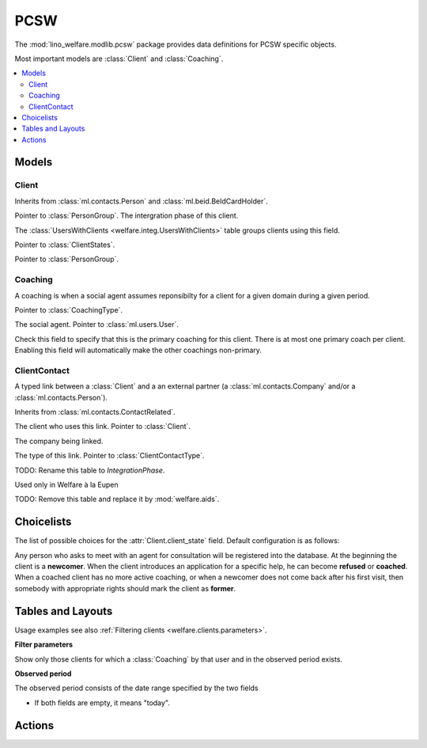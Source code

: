 ===========
PCSW
===========

.. module:: welfare.pcsw

The :mod:`lino_welfare.modlib.pcsw` package provides data definitions
for PCSW specific objects. 

Most important models are :class:`Client` and :class:`Coaching`.

.. contents:: 
   :local:
   :depth: 3



Models
======

Client
------

.. class:: Client

    Inherits from :class:`ml.contacts.Person` and
    :class:`ml.beid.BeIdCardHolder`.

    .. attribute:: group

    Pointer to :class:`PersonGroup`.
    The intergration phase of this client.  
    
    The :class:`UsersWithClients <welfare.integ.UsersWithClients>`
    table groups clients using this field.


    .. attribute:: client_state
    
    Pointer to :class:`ClientStates`.

   

    .. attribute:: client_contact_type
    
    Pointer to :class:`PersonGroup`.

Coaching
--------

.. class:: Coaching

    A coaching is when a social agent assumes reponsibilty for a
    client for a given domain during a given period.

    .. attribute:: type

    Pointer to :class:`CoachingType`.

    .. attribute:: user

    The social agent. Pointer to :class:`ml.users.User`.

    .. attribute:: primary

    Check this field to specify that this is the primary coaching for
    this client.  There is at most one primary coach per client.
    Enabling this field will automatically make the other coachings
    non-primary.

ClientContact
-------------

.. class:: ClientContact

    A typed link between a :class:`Client` and a an external partner
    (a :class:`ml.contacts.Company` and/or a
    :class:`ml.contacts.Person`).

    Inherits from :class:`ml.contacts.ContactRelated`.

    .. attribute:: client

    The client who uses this link. Pointer to :class:`Client`.

    .. attribute:: company

    The company being linked. 

    .. attribute:: type

    The type of this link. Pointer to :class:`ClientContactType`.


.. class:: Dispense

.. class:: Exclusion



.. class:: PersonGroup

  TODO: Rename this table to `IntegrationPhase`.

  .. django2rst:: 

      rt.show(pcsw.PersonGroups)


.. class:: Activity

  Used only in Welfare à la Eupen

.. class:: DispenseReason

  .. django2rst:: 

      rt.show(pcsw.DispenseReasons)


.. class:: ExclusionType

  .. django2rst:: rt.show(pcsw.ExclusionTypes)


.. class:: AidType

  TODO: Remove this table and replace it by :mod:`welfare.aids`.

.. class:: ClientContactType

  .. django2rst:: rt.show(pcsw.ClientContactTypes)

.. class:: CoachingType

  .. django2rst:: rt.show(pcsw.CoachingTypes)

.. class:: CoachingEnding

  .. django2rst:: rt.show(pcsw.CoachingEndings)




Choicelists
===========

.. class:: ClientStates

  The list of possible choices for the :attr:`Client.client_state` field.
  Default configuration is as follows:

  .. django2rst:: rt.show(pcsw.ClientStates)

  Any person who asks to meet with an agent for consultation will be
  registered into the database.  At the beginning the client is a
  **newcomer**. When the client introduces an application for a
  specific help, he can become **refused** or **coached**. When a
  coached client has no more active coaching, or when a newcomer does
  not come back after his first visit, then somebody with appropriate
  rights should mark the client as **former**.

.. class:: CivilState

  .. django2rst:: 

      rt.show(pcsw.CivilState)

.. class:: ResidenceType

  .. django2rst:: 

      rt.show(pcsw.ResidenceType)


.. class:: ClientEvents

  .. django2rst:: 

      rt.show(pcsw.ClientEvents)

.. class:: RefusalReasons

  .. django2rst:: 

      rt.show(pcsw.RefusalReasons)




Tables and Layouts
==================

.. class:: Clients

    Usage examples see also :ref:`Filtering clients
    <welfare.clients.parameters>`.

    **Filter parameters**

    .. attribute:: client_state
    .. attribute:: coached_by

    Show only those clients for which a :class:`Coaching` by that user
    and in the observed period exists.

    .. attribute:: and_coached_by
    .. attribute:: start_date
    .. attribute:: end_date

    **Observed period**

    The observed period consists of the date range specified by the two fields

    - If both fields are empty, it means "today".

.. class:: CoachingsByClient


Actions
=======

.. class:: RefuseClient

.. class:: EndCoaching
